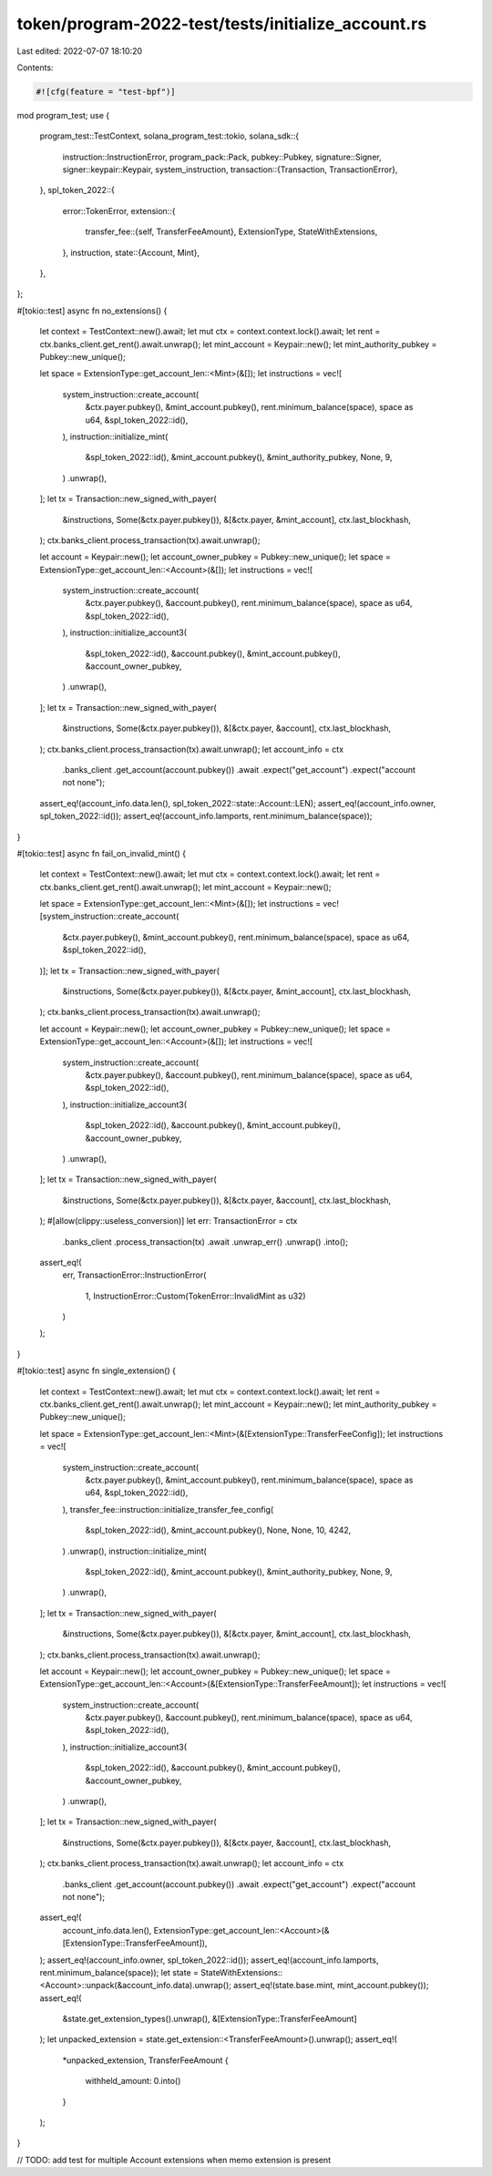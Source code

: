 token/program-2022-test/tests/initialize_account.rs
===================================================

Last edited: 2022-07-07 18:10:20

Contents:

.. code-block:: rs

    #![cfg(feature = "test-bpf")]

mod program_test;
use {
    program_test::TestContext,
    solana_program_test::tokio,
    solana_sdk::{
        instruction::InstructionError,
        program_pack::Pack,
        pubkey::Pubkey,
        signature::Signer,
        signer::keypair::Keypair,
        system_instruction,
        transaction::{Transaction, TransactionError},
    },
    spl_token_2022::{
        error::TokenError,
        extension::{
            transfer_fee::{self, TransferFeeAmount},
            ExtensionType, StateWithExtensions,
        },
        instruction,
        state::{Account, Mint},
    },
};

#[tokio::test]
async fn no_extensions() {
    let context = TestContext::new().await;
    let mut ctx = context.context.lock().await;
    let rent = ctx.banks_client.get_rent().await.unwrap();
    let mint_account = Keypair::new();
    let mint_authority_pubkey = Pubkey::new_unique();

    let space = ExtensionType::get_account_len::<Mint>(&[]);
    let instructions = vec![
        system_instruction::create_account(
            &ctx.payer.pubkey(),
            &mint_account.pubkey(),
            rent.minimum_balance(space),
            space as u64,
            &spl_token_2022::id(),
        ),
        instruction::initialize_mint(
            &spl_token_2022::id(),
            &mint_account.pubkey(),
            &mint_authority_pubkey,
            None,
            9,
        )
        .unwrap(),
    ];
    let tx = Transaction::new_signed_with_payer(
        &instructions,
        Some(&ctx.payer.pubkey()),
        &[&ctx.payer, &mint_account],
        ctx.last_blockhash,
    );
    ctx.banks_client.process_transaction(tx).await.unwrap();

    let account = Keypair::new();
    let account_owner_pubkey = Pubkey::new_unique();
    let space = ExtensionType::get_account_len::<Account>(&[]);
    let instructions = vec![
        system_instruction::create_account(
            &ctx.payer.pubkey(),
            &account.pubkey(),
            rent.minimum_balance(space),
            space as u64,
            &spl_token_2022::id(),
        ),
        instruction::initialize_account3(
            &spl_token_2022::id(),
            &account.pubkey(),
            &mint_account.pubkey(),
            &account_owner_pubkey,
        )
        .unwrap(),
    ];
    let tx = Transaction::new_signed_with_payer(
        &instructions,
        Some(&ctx.payer.pubkey()),
        &[&ctx.payer, &account],
        ctx.last_blockhash,
    );
    ctx.banks_client.process_transaction(tx).await.unwrap();
    let account_info = ctx
        .banks_client
        .get_account(account.pubkey())
        .await
        .expect("get_account")
        .expect("account not none");
    assert_eq!(account_info.data.len(), spl_token_2022::state::Account::LEN);
    assert_eq!(account_info.owner, spl_token_2022::id());
    assert_eq!(account_info.lamports, rent.minimum_balance(space));
}

#[tokio::test]
async fn fail_on_invalid_mint() {
    let context = TestContext::new().await;
    let mut ctx = context.context.lock().await;
    let rent = ctx.banks_client.get_rent().await.unwrap();
    let mint_account = Keypair::new();

    let space = ExtensionType::get_account_len::<Mint>(&[]);
    let instructions = vec![system_instruction::create_account(
        &ctx.payer.pubkey(),
        &mint_account.pubkey(),
        rent.minimum_balance(space),
        space as u64,
        &spl_token_2022::id(),
    )];
    let tx = Transaction::new_signed_with_payer(
        &instructions,
        Some(&ctx.payer.pubkey()),
        &[&ctx.payer, &mint_account],
        ctx.last_blockhash,
    );
    ctx.banks_client.process_transaction(tx).await.unwrap();

    let account = Keypair::new();
    let account_owner_pubkey = Pubkey::new_unique();
    let space = ExtensionType::get_account_len::<Account>(&[]);
    let instructions = vec![
        system_instruction::create_account(
            &ctx.payer.pubkey(),
            &account.pubkey(),
            rent.minimum_balance(space),
            space as u64,
            &spl_token_2022::id(),
        ),
        instruction::initialize_account3(
            &spl_token_2022::id(),
            &account.pubkey(),
            &mint_account.pubkey(),
            &account_owner_pubkey,
        )
        .unwrap(),
    ];
    let tx = Transaction::new_signed_with_payer(
        &instructions,
        Some(&ctx.payer.pubkey()),
        &[&ctx.payer, &account],
        ctx.last_blockhash,
    );
    #[allow(clippy::useless_conversion)]
    let err: TransactionError = ctx
        .banks_client
        .process_transaction(tx)
        .await
        .unwrap_err()
        .unwrap()
        .into();
    assert_eq!(
        err,
        TransactionError::InstructionError(
            1,
            InstructionError::Custom(TokenError::InvalidMint as u32)
        )
    );
}

#[tokio::test]
async fn single_extension() {
    let context = TestContext::new().await;
    let mut ctx = context.context.lock().await;
    let rent = ctx.banks_client.get_rent().await.unwrap();
    let mint_account = Keypair::new();
    let mint_authority_pubkey = Pubkey::new_unique();

    let space = ExtensionType::get_account_len::<Mint>(&[ExtensionType::TransferFeeConfig]);
    let instructions = vec![
        system_instruction::create_account(
            &ctx.payer.pubkey(),
            &mint_account.pubkey(),
            rent.minimum_balance(space),
            space as u64,
            &spl_token_2022::id(),
        ),
        transfer_fee::instruction::initialize_transfer_fee_config(
            &spl_token_2022::id(),
            &mint_account.pubkey(),
            None,
            None,
            10,
            4242,
        )
        .unwrap(),
        instruction::initialize_mint(
            &spl_token_2022::id(),
            &mint_account.pubkey(),
            &mint_authority_pubkey,
            None,
            9,
        )
        .unwrap(),
    ];
    let tx = Transaction::new_signed_with_payer(
        &instructions,
        Some(&ctx.payer.pubkey()),
        &[&ctx.payer, &mint_account],
        ctx.last_blockhash,
    );
    ctx.banks_client.process_transaction(tx).await.unwrap();

    let account = Keypair::new();
    let account_owner_pubkey = Pubkey::new_unique();
    let space = ExtensionType::get_account_len::<Account>(&[ExtensionType::TransferFeeAmount]);
    let instructions = vec![
        system_instruction::create_account(
            &ctx.payer.pubkey(),
            &account.pubkey(),
            rent.minimum_balance(space),
            space as u64,
            &spl_token_2022::id(),
        ),
        instruction::initialize_account3(
            &spl_token_2022::id(),
            &account.pubkey(),
            &mint_account.pubkey(),
            &account_owner_pubkey,
        )
        .unwrap(),
    ];
    let tx = Transaction::new_signed_with_payer(
        &instructions,
        Some(&ctx.payer.pubkey()),
        &[&ctx.payer, &account],
        ctx.last_blockhash,
    );
    ctx.banks_client.process_transaction(tx).await.unwrap();
    let account_info = ctx
        .banks_client
        .get_account(account.pubkey())
        .await
        .expect("get_account")
        .expect("account not none");
    assert_eq!(
        account_info.data.len(),
        ExtensionType::get_account_len::<Account>(&[ExtensionType::TransferFeeAmount]),
    );
    assert_eq!(account_info.owner, spl_token_2022::id());
    assert_eq!(account_info.lamports, rent.minimum_balance(space));
    let state = StateWithExtensions::<Account>::unpack(&account_info.data).unwrap();
    assert_eq!(state.base.mint, mint_account.pubkey());
    assert_eq!(
        &state.get_extension_types().unwrap(),
        &[ExtensionType::TransferFeeAmount]
    );
    let unpacked_extension = state.get_extension::<TransferFeeAmount>().unwrap();
    assert_eq!(
        *unpacked_extension,
        TransferFeeAmount {
            withheld_amount: 0.into()
        }
    );
}

// TODO: add test for multiple Account extensions when memo extension is present


